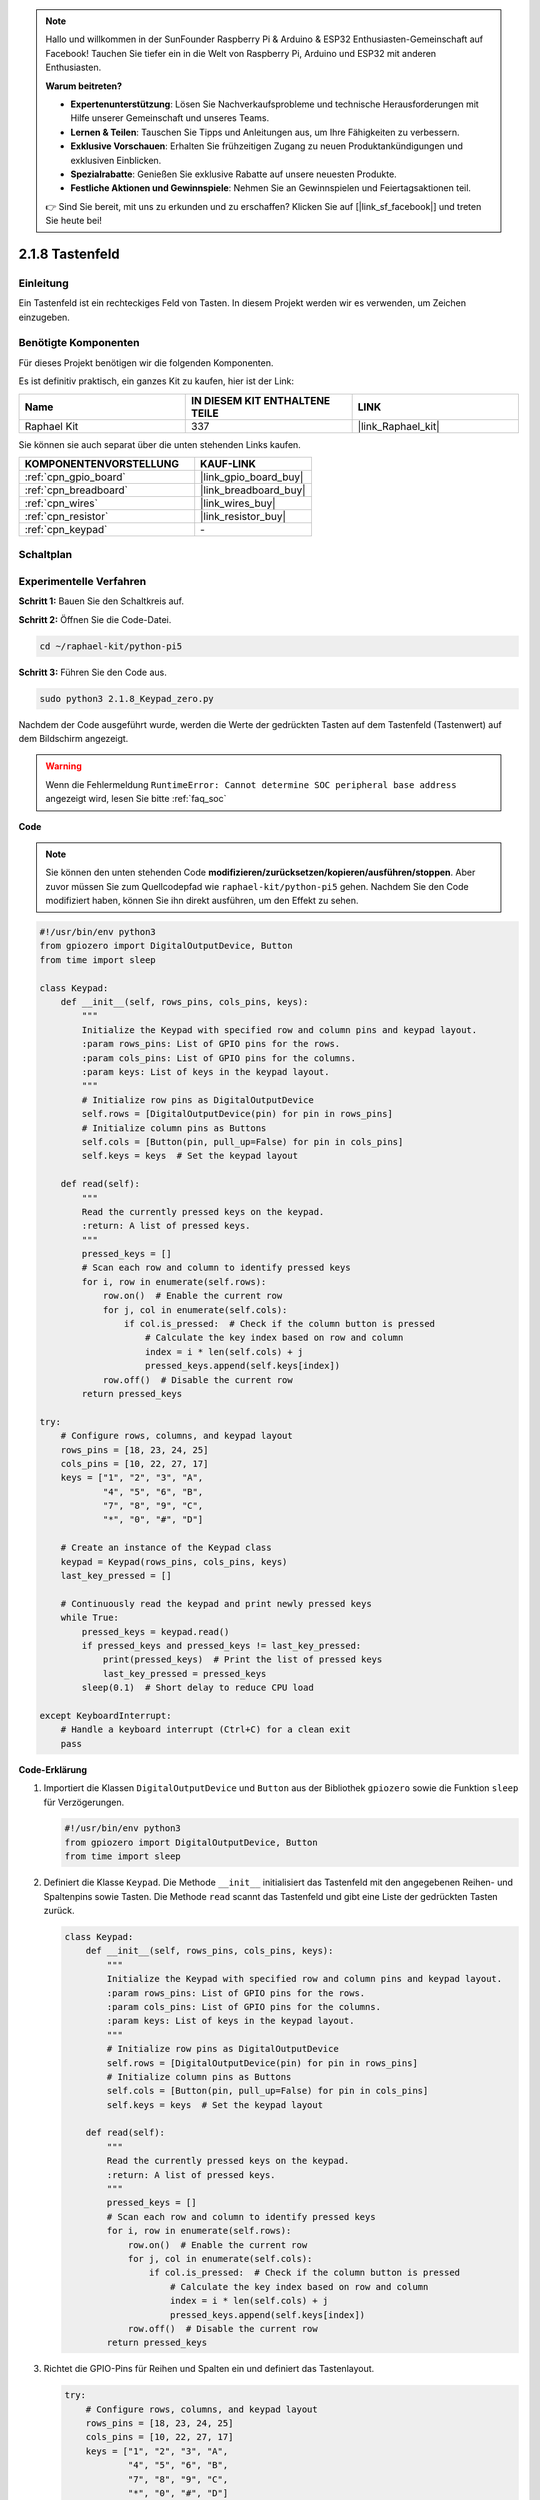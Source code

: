.. note::

    Hallo und willkommen in der SunFounder Raspberry Pi & Arduino & ESP32 Enthusiasten-Gemeinschaft auf Facebook! Tauchen Sie tiefer ein in die Welt von Raspberry Pi, Arduino und ESP32 mit anderen Enthusiasten.

    **Warum beitreten?**

    - **Expertenunterstützung**: Lösen Sie Nachverkaufsprobleme und technische Herausforderungen mit Hilfe unserer Gemeinschaft und unseres Teams.
    - **Lernen & Teilen**: Tauschen Sie Tipps und Anleitungen aus, um Ihre Fähigkeiten zu verbessern.
    - **Exklusive Vorschauen**: Erhalten Sie frühzeitigen Zugang zu neuen Produktankündigungen und exklusiven Einblicken.
    - **Spezialrabatte**: Genießen Sie exklusive Rabatte auf unsere neuesten Produkte.
    - **Festliche Aktionen und Gewinnspiele**: Nehmen Sie an Gewinnspielen und Feiertagsaktionen teil.

    👉 Sind Sie bereit, mit uns zu erkunden und zu erschaffen? Klicken Sie auf [|link_sf_facebook|] und treten Sie heute bei!

.. _2.1.8_py_pi5:

2.1.8 Tastenfeld
====================

Einleitung
-----------------

Ein Tastenfeld ist ein rechteckiges Feld von Tasten. In diesem Projekt werden wir es verwenden, um Zeichen einzugeben.

Benötigte Komponenten
----------------------------

Für dieses Projekt benötigen wir die folgenden Komponenten.

.. image:: ../python_pi5/img/2.1.8_keypad_list.png

Es ist definitiv praktisch, ein ganzes Kit zu kaufen, hier ist der Link:

.. list-table::
    :widths: 20 20 20
    :header-rows: 1

    *   - Name	
        - IN DIESEM KIT ENTHALTENE TEILE
        - LINK
    *   - Raphael Kit
        - 337
        - |link_Raphael_kit|

Sie können sie auch separat über die unten stehenden Links kaufen.

.. list-table::
    :widths: 30 20
    :header-rows: 1

    *   - KOMPONENTENVORSTELLUNG
        - KAUF-LINK

    *   - :ref:`cpn_gpio_board`
        - |link_gpio_board_buy|
    *   - :ref:`cpn_breadboard`
        - |link_breadboard_buy|
    *   - :ref:`cpn_wires`
        - |link_wires_buy|
    *   - :ref:`cpn_resistor`
        - |link_resistor_buy|
    *   - :ref:`cpn_keypad`
        - \-

Schaltplan
------------------

.. image:: ../python_pi5/img/2.1.8_keypad_chematic_1.png


.. image:: ../python_pi5/img/2.1.8_keypad_chematic_2.png

Experimentelle Verfahren
----------------------------------

**Schritt 1:** Bauen Sie den Schaltkreis auf.

.. image:: ../python_pi5/img/2.1.8_keypad_circuit.png

**Schritt 2:** Öffnen Sie die Code-Datei.

.. raw:: html

   <run></run>

.. code-block:: 

    cd ~/raphael-kit/python-pi5

**Schritt 3:** Führen Sie den Code aus.

.. raw:: html

   <run></run>

.. code-block:: 

    sudo python3 2.1.8_Keypad_zero.py

Nachdem der Code ausgeführt wurde, werden die Werte der gedrückten Tasten auf dem Tastenfeld (Tastenwert) auf dem Bildschirm angezeigt.

.. warning::

    Wenn die Fehlermeldung ``RuntimeError: Cannot determine SOC peripheral base address`` angezeigt wird, lesen Sie bitte :ref:`faq_soc`

**Code**

.. note::

    Sie können den unten stehenden Code **modifizieren/zurücksetzen/kopieren/ausführen/stoppen**. Aber zuvor müssen Sie zum Quellcodepfad wie ``raphael-kit/python-pi5`` gehen. Nachdem Sie den Code modifiziert haben, können Sie ihn direkt ausführen, um den Effekt zu sehen.


.. raw:: html

    <run></run>

.. code-block:: python

   #!/usr/bin/env python3
   from gpiozero import DigitalOutputDevice, Button
   from time import sleep

   class Keypad:
       def __init__(self, rows_pins, cols_pins, keys):
           """
           Initialize the Keypad with specified row and column pins and keypad layout.
           :param rows_pins: List of GPIO pins for the rows.
           :param cols_pins: List of GPIO pins for the columns.
           :param keys: List of keys in the keypad layout.
           """
           # Initialize row pins as DigitalOutputDevice
           self.rows = [DigitalOutputDevice(pin) for pin in rows_pins]
           # Initialize column pins as Buttons
           self.cols = [Button(pin, pull_up=False) for pin in cols_pins]
           self.keys = keys  # Set the keypad layout

       def read(self):
           """
           Read the currently pressed keys on the keypad.
           :return: A list of pressed keys.
           """
           pressed_keys = []
           # Scan each row and column to identify pressed keys
           for i, row in enumerate(self.rows):
               row.on()  # Enable the current row
               for j, col in enumerate(self.cols):
                   if col.is_pressed:  # Check if the column button is pressed
                       # Calculate the key index based on row and column
                       index = i * len(self.cols) + j
                       pressed_keys.append(self.keys[index])
               row.off()  # Disable the current row
           return pressed_keys

   try:
       # Configure rows, columns, and keypad layout
       rows_pins = [18, 23, 24, 25]
       cols_pins = [10, 22, 27, 17]
       keys = ["1", "2", "3", "A",
               "4", "5", "6", "B",
               "7", "8", "9", "C",
               "*", "0", "#", "D"]

       # Create an instance of the Keypad class
       keypad = Keypad(rows_pins, cols_pins, keys)
       last_key_pressed = []

       # Continuously read the keypad and print newly pressed keys
       while True:
           pressed_keys = keypad.read()
           if pressed_keys and pressed_keys != last_key_pressed:
               print(pressed_keys)  # Print the list of pressed keys
               last_key_pressed = pressed_keys
           sleep(0.1)  # Short delay to reduce CPU load

   except KeyboardInterrupt:
       # Handle a keyboard interrupt (Ctrl+C) for a clean exit
       pass


**Code-Erklärung**

#. Importiert die Klassen ``DigitalOutputDevice`` und ``Button`` aus der Bibliothek ``gpiozero`` sowie die Funktion ``sleep`` für Verzögerungen.

   .. code-block:: python

       #!/usr/bin/env python3
       from gpiozero import DigitalOutputDevice, Button
       from time import sleep

#. Definiert die Klasse ``Keypad``. Die Methode ``__init__`` initialisiert das Tastenfeld mit den angegebenen Reihen- und Spaltenpins sowie Tasten. Die Methode ``read`` scannt das Tastenfeld und gibt eine Liste der gedrückten Tasten zurück.

   .. code-block:: python

       class Keypad:
           def __init__(self, rows_pins, cols_pins, keys):
               """
               Initialize the Keypad with specified row and column pins and keypad layout.
               :param rows_pins: List of GPIO pins for the rows.
               :param cols_pins: List of GPIO pins for the columns.
               :param keys: List of keys in the keypad layout.
               """
               # Initialize row pins as DigitalOutputDevice
               self.rows = [DigitalOutputDevice(pin) for pin in rows_pins]
               # Initialize column pins as Buttons
               self.cols = [Button(pin, pull_up=False) for pin in cols_pins]
               self.keys = keys  # Set the keypad layout

           def read(self):
               """
               Read the currently pressed keys on the keypad.
               :return: A list of pressed keys.
               """
               pressed_keys = []
               # Scan each row and column to identify pressed keys
               for i, row in enumerate(self.rows):
                   row.on()  # Enable the current row
                   for j, col in enumerate(self.cols):
                       if col.is_pressed:  # Check if the column button is pressed
                           # Calculate the key index based on row and column
                           index = i * len(self.cols) + j
                           pressed_keys.append(self.keys[index])
                   row.off()  # Disable the current row
               return pressed_keys


#. Richtet die GPIO-Pins für Reihen und Spalten ein und definiert das Tastenlayout.

   .. code-block:: python

       try:
           # Configure rows, columns, and keypad layout
           rows_pins = [18, 23, 24, 25]
           cols_pins = [10, 22, 27, 17]
           keys = ["1", "2", "3", "A",
                   "4", "5", "6", "B",
                   "7", "8", "9", "C",
                   "*", "0", "#", "D"]


#. Erstellt eine Instanz der Klasse ``Keypad`` mit der spezifizierten Konfiguration.

   .. code-block:: python

       try:
           ...

           # Create an instance of the Keypad class
           keypad = Keypad(rows_pins, cols_pins, keys)
           last_key_pressed = []

#. Liest kontinuierlich das Tastenfeld nach gedrückten Tasten, druckt Veränderungen im Tastenzustand und führt eine kurze Verzögerung ein, um die CPU-Belastung zu reduzieren. Fängt ein KeyboardInterrupt (wie Strg+C) ab, um einen anmutigen Ausstieg aus dem Skript zu ermöglichen.

   .. code-block:: python

       try:
           ...

           # Continuously read the keypad and print newly pressed keys
           while True:
               pressed_keys = keypad.read()
               if pressed_keys and pressed_keys != last_key_pressed:
                   print(pressed_keys)  # Print the list of pressed keys
                   last_key_pressed = pressed_keys
               sleep(0.1)  # Short delay to reduce CPU load

       except KeyboardInterrupt:
           # Handle a keyboard interrupt (Ctrl+C) for a clean exit
           pass


